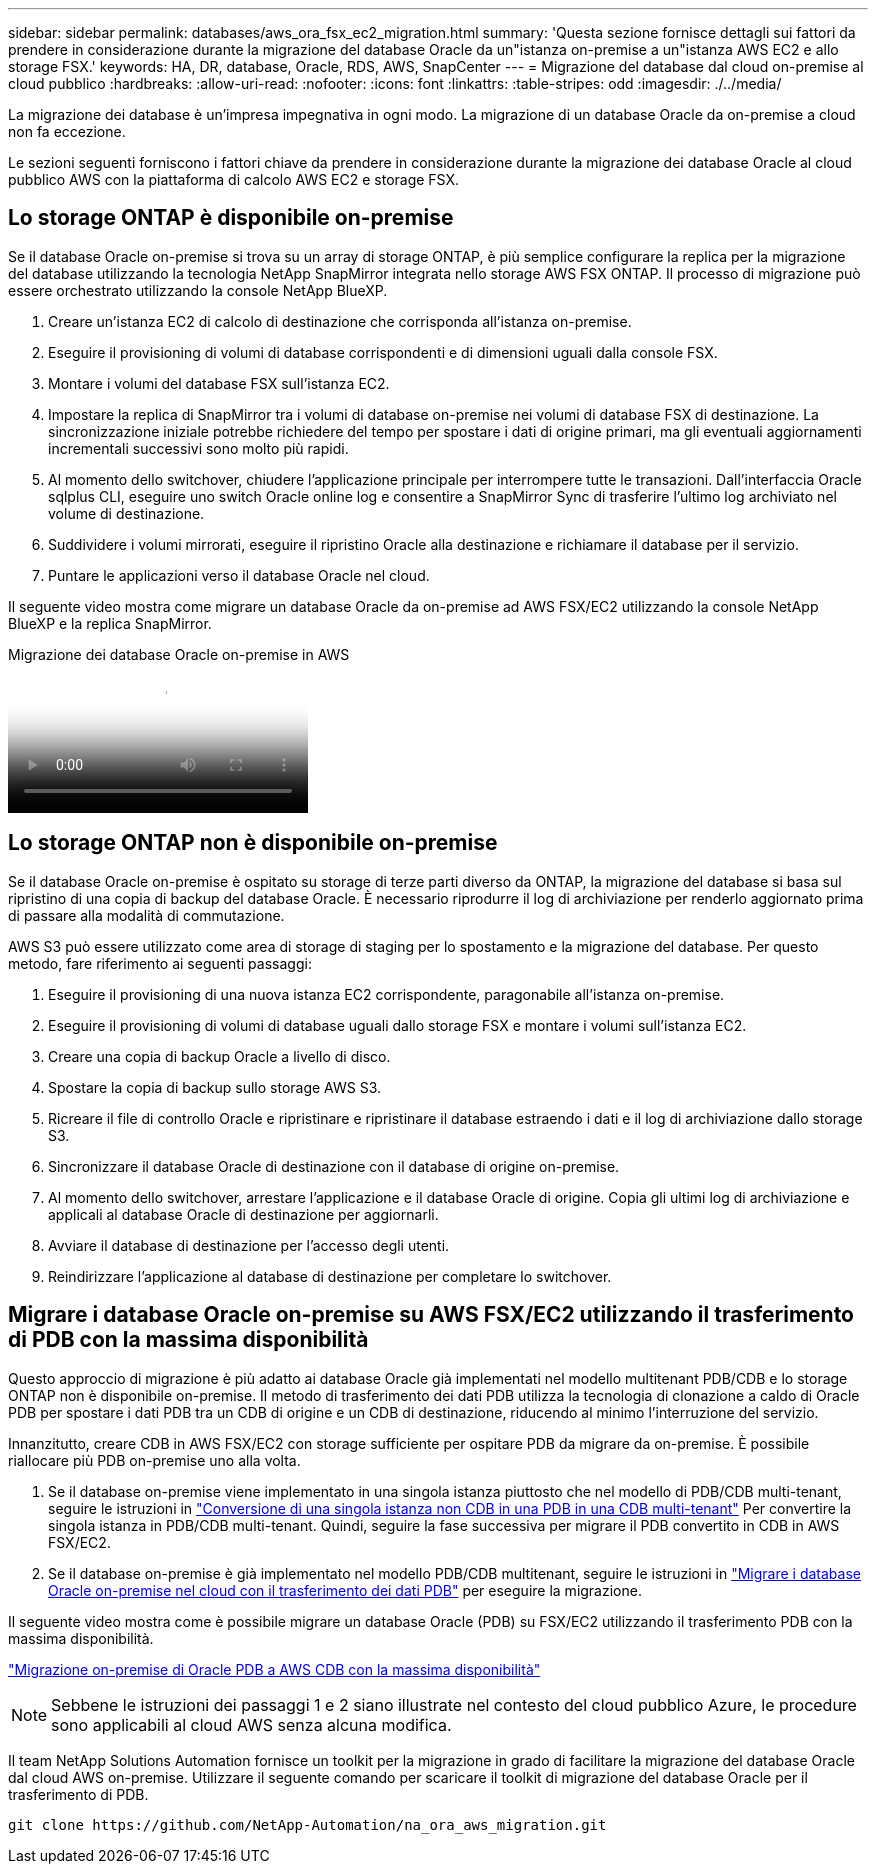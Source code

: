 ---
sidebar: sidebar 
permalink: databases/aws_ora_fsx_ec2_migration.html 
summary: 'Questa sezione fornisce dettagli sui fattori da prendere in considerazione durante la migrazione del database Oracle da un"istanza on-premise a un"istanza AWS EC2 e allo storage FSX.' 
keywords: HA, DR, database, Oracle, RDS, AWS, SnapCenter 
---
= Migrazione del database dal cloud on-premise al cloud pubblico
:hardbreaks:
:allow-uri-read: 
:nofooter: 
:icons: font
:linkattrs: 
:table-stripes: odd
:imagesdir: ./../media/


[role="lead"]
La migrazione dei database è un'impresa impegnativa in ogni modo. La migrazione di un database Oracle da on-premise a cloud non fa eccezione.

Le sezioni seguenti forniscono i fattori chiave da prendere in considerazione durante la migrazione dei database Oracle al cloud pubblico AWS con la piattaforma di calcolo AWS EC2 e storage FSX.



== Lo storage ONTAP è disponibile on-premise

Se il database Oracle on-premise si trova su un array di storage ONTAP, è più semplice configurare la replica per la migrazione del database utilizzando la tecnologia NetApp SnapMirror integrata nello storage AWS FSX ONTAP. Il processo di migrazione può essere orchestrato utilizzando la console NetApp BlueXP.

. Creare un'istanza EC2 di calcolo di destinazione che corrisponda all'istanza on-premise.
. Eseguire il provisioning di volumi di database corrispondenti e di dimensioni uguali dalla console FSX.
. Montare i volumi del database FSX sull'istanza EC2.
. Impostare la replica di SnapMirror tra i volumi di database on-premise nei volumi di database FSX di destinazione. La sincronizzazione iniziale potrebbe richiedere del tempo per spostare i dati di origine primari, ma gli eventuali aggiornamenti incrementali successivi sono molto più rapidi.
. Al momento dello switchover, chiudere l'applicazione principale per interrompere tutte le transazioni. Dall'interfaccia Oracle sqlplus CLI, eseguire uno switch Oracle online log e consentire a SnapMirror Sync di trasferire l'ultimo log archiviato nel volume di destinazione.
. Suddividere i volumi mirrorati, eseguire il ripristino Oracle alla destinazione e richiamare il database per il servizio.
. Puntare le applicazioni verso il database Oracle nel cloud.


Il seguente video mostra come migrare un database Oracle da on-premise ad AWS FSX/EC2 utilizzando la console NetApp BlueXP e la replica SnapMirror.

.Migrazione dei database Oracle on-premise in AWS
video::c0df32f8-d6d3-4b79-b0bd-b01200f3a2e8[panopto]


== Lo storage ONTAP non è disponibile on-premise

Se il database Oracle on-premise è ospitato su storage di terze parti diverso da ONTAP, la migrazione del database si basa sul ripristino di una copia di backup del database Oracle. È necessario riprodurre il log di archiviazione per renderlo aggiornato prima di passare alla modalità di commutazione.

AWS S3 può essere utilizzato come area di storage di staging per lo spostamento e la migrazione del database. Per questo metodo, fare riferimento ai seguenti passaggi:

. Eseguire il provisioning di una nuova istanza EC2 corrispondente, paragonabile all'istanza on-premise.
. Eseguire il provisioning di volumi di database uguali dallo storage FSX e montare i volumi sull'istanza EC2.
. Creare una copia di backup Oracle a livello di disco.
. Spostare la copia di backup sullo storage AWS S3.
. Ricreare il file di controllo Oracle e ripristinare e ripristinare il database estraendo i dati e il log di archiviazione dallo storage S3.
. Sincronizzare il database Oracle di destinazione con il database di origine on-premise.
. Al momento dello switchover, arrestare l'applicazione e il database Oracle di origine. Copia gli ultimi log di archiviazione e applicali al database Oracle di destinazione per aggiornarli.
. Avviare il database di destinazione per l'accesso degli utenti.
. Reindirizzare l'applicazione al database di destinazione per completare lo switchover.




== Migrare i database Oracle on-premise su AWS FSX/EC2 utilizzando il trasferimento di PDB con la massima disponibilità

Questo approccio di migrazione è più adatto ai database Oracle già implementati nel modello multitenant PDB/CDB e lo storage ONTAP non è disponibile on-premise. Il metodo di trasferimento dei dati PDB utilizza la tecnologia di clonazione a caldo di Oracle PDB per spostare i dati PDB tra un CDB di origine e un CDB di destinazione, riducendo al minimo l'interruzione del servizio.

Innanzitutto, creare CDB in AWS FSX/EC2 con storage sufficiente per ospitare PDB da migrare da on-premise. È possibile riallocare più PDB on-premise uno alla volta.

. Se il database on-premise viene implementato in una singola istanza piuttosto che nel modello di PDB/CDB multi-tenant, seguire le istruzioni in link:azure_ora_nfile_migration.html#converting-a-single-instance-non-cdb-to-a-pdb-in-a-multitenant-cdb["Conversione di una singola istanza non CDB in una PDB in una CDB multi-tenant"^] Per convertire la singola istanza in PDB/CDB multi-tenant. Quindi, seguire la fase successiva per migrare il PDB convertito in CDB in AWS FSX/EC2.
. Se il database on-premise è già implementato nel modello PDB/CDB multitenant, seguire le istruzioni in link:azure_ora_nfile_migration.html#migrate-on-premises-oracle-databases-to-azure-with-pdb-relocation["Migrare i database Oracle on-premise nel cloud con il trasferimento dei dati PDB"^] per eseguire la migrazione.


Il seguente video mostra come è possibile migrare un database Oracle (PDB) su FSX/EC2 utilizzando il trasferimento PDB con la massima disponibilità.

link:https://www.netapp.tv/insight/details/29998?playlist_id=0&mcid=85384745435828386870393606008847491796["Migrazione on-premise di Oracle PDB a AWS CDB con la massima disponibilità"^]


NOTE: Sebbene le istruzioni dei passaggi 1 e 2 siano illustrate nel contesto del cloud pubblico Azure, le procedure sono applicabili al cloud AWS senza alcuna modifica.

Il team NetApp Solutions Automation fornisce un toolkit per la migrazione in grado di facilitare la migrazione del database Oracle dal cloud AWS on-premise. Utilizzare il seguente comando per scaricare il toolkit di migrazione del database Oracle per il trasferimento di PDB.

[source, cli]
----
git clone https://github.com/NetApp-Automation/na_ora_aws_migration.git
----